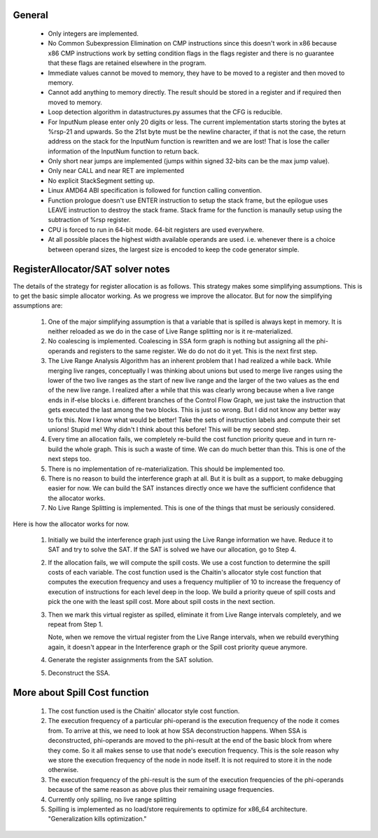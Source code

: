 General
-------

  * Only integers are implemented.
  * No Common Subexpression Elimination on CMP instructions since this doesn't work in x86 because x86 CMP instructions
    work by setting condition flags in the flags register and there is no guarantee that these flags are retained
    elsewhere in the program.
  * Immediate values cannot be moved to memory, they have to be moved to a register and then moved to memory.
  * Cannot add anything to memory directly. The result should be stored in a register and if required then moved to memory.
  * Loop detection algorithm in datastructures.py assumes that the CFG is reducible.
  * For InputNum please enter only 20 digits or less. The current implementation starts storing the bytes at %rsp-21
    and upwards. So the 21st byte must be the newline character, if that is not the case, the return address on the
    stack for the InputNum function is rewritten and we are lost! That is lose the caller information of the InputNum
    function to return back.
  * Only short near jumps are implemented (jumps within signed 32-bits can be the max jump value).
  * Only near CALL and near RET are implemented
  * No explicit StackSegment setting up.
  * Linux AMD64 ABI specification is followed for function calling convention.
  * Function prologue doesn't use ENTER instruction to setup the stack frame,
    but the epilogue uses LEAVE instruction to destroy the stack frame. Stack
    frame for the function is manaully setup using the subtraction of %rsp
    register.
  * CPU is forced to run in 64-bit mode. 64-bit registers are used everywhere.
  * At all possible places the highest width available operands are used. i.e.
    whenever there is a choice between operand sizes, the largest size is encoded
    to keep the code generator simple.

RegisterAllocator/SAT solver notes
----------------------------------

The details of the strategy for register allocation is as follows. This
strategy makes some simplifying assumptions. This is to get the basic simple
allocator working. As we progress we improve the allocator. But for now the
simplifying assumptions are:

  #. One of the major simplifying assumption is that a variable that is spilled
     is always kept in memory. It is neither reloaded as we do in the case of
     Live Range splitting nor is it re-materialized.

  #. No coalescing is implemented. Coalescing in SSA form graph is nothing but
     assigning all the phi-operands and registers to the same register. We do
     do not do it yet. This is the next first step.

  #. The Live Range Analysis Algorithm has an inherent problem that I had
     realized a while back. While merging live ranges, conceptually I was
     thinking about unions but used to merge live ranges using the lower of the two
     live ranges as the start of new live range and the larger of the two values as
     the end of the new live range. I realized after a while that this was clearly
     wrong because when a live range ends in if-else blocks i.e. different branches
     of the Control Flow Graph, we just take the instruction that gets executed
     the last among the two blocks. This is just so wrong. But I did not know any
     better way to fix this. Now I know what would be better! Take the sets of
     instruction labels and compute their set unions! Stupid me! Why didn't I
     think about this before! This will be my second step.

  #. Every time an allocation fails, we completely re-build the cost function
     priority queue and in turn re-build the whole graph. This is such a waste
     of time. We can do much better than this. This is one of the next steps too.

  #. There is no implementation of re-materialization. This should be implemented
     too.

  #. There is no reason to build the interference graph at all. But it is built as
     a support, to make debugging easier for now. We can build the SAT instances
     directly once we have the sufficient confidence that the allocator works.

  #. No Live Range Splitting is implemented. This is one of the things that must
     be seriously considered.

Here is how the allocator works for now.

  #. Initially we build the interference graph just using the Live Range
     information we have. Reduce it to SAT and try to solve the SAT. If the SAT
     is solved we have our allocation, go to Step 4.

  #. If the allocation fails, we will compute the spill costs. We use a cost
     function to determine the spill costs of each variable. The cost function
     used is the Chaitin's allocator style cost function that computes the
     execution frequency and uses a frequency multiplier of 10 to increase the
     frequency of execution of instructions for each level deep in the loop.
     We build a priority queue of spill costs and pick the one with the least
     spill cost. More about spill costs in the next section.

  #. Then we mark this virtual register as spilled, eliminate it from Live
     Range intervals completely, and we repeat from Step 1.

     Note, when we remove the virtual register from the Live Range intervals,
     when we rebuild everything again, it doesn't appear in the Interference
     graph or the Spill cost priority queue anymore.

  #. Generate the register assignments from the SAT solution.

  #. Deconstruct the SSA.


More about Spill Cost function
------------------------------

  #. The cost function used is the Chaitin' allocator style cost function.

  #. The execution frequency of a particular phi-operand is the execution frequency of the node it comes from. To
     arrive at this, we need to look at how SSA deconstruction happens. When SSA is deconstructed, phi-operands
     are moved to the phi-result at the end of the basic block from where they come. So it all makes sense to use
     that node's execution frequency. This is the sole reason why we store the execution frequency of the node in
     node itself. It is not required to store it in the node otherwise.

  #. The execution frequency of the phi-result is the sum of the execution frequencies of the phi-operands because
     of the same reason as above plus their remaining usage frequencies.

  #. Currently only spilling, no live range splitting

  #. Spilling is implemented as no load/store requirements to optimize for x86_64 architecture.
     "Generalization kills optimization."
